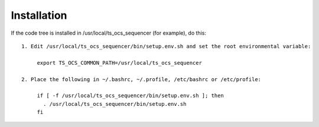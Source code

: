 ============
Installation
============

If the code tree is installed in /usr/local/ts_ocs_sequencer (for example), do this::

  1. Edit /usr/local/ts_ocs_sequencer/bin/setup.env.sh and set the root environmental variable:

       export TS_OCS_COMMON_PATH=/usr/local/ts_ocs_sequencer

  2. Place the following in ~/.bashrc, ~/.profile, /etc/bashrc or /etc/profile:

       if [ -f /usr/local/ts_ocs_sequencer/bin/setup.env.sh ]; then
         . /usr/local/ts_ocs_sequencer/bin/setup.env.sh
       fi
